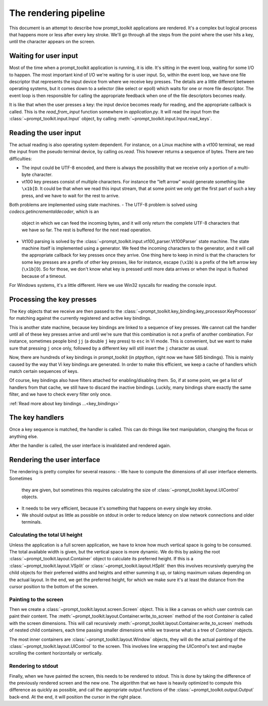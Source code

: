 The rendering pipeline
======================

This document is an attempt to describe how prompt_toolkit applications are
rendered. It's a complex but logical process that happens more or less after
every key stroke. We'll go through all the steps from the point where the user
hits a key, until the character appears on the screen.


Waiting for user input
----------------------

Most of the time when a prompt_toolkit application is running, it is idle. It's
sitting in the event loop, waiting for some I/O to happen. The most important
kind of I/O we're waiting for is user input. So, within the event loop, we have
one file descriptor that represents the input device from where we receive key
presses. The details are a little different between operating systems, but it
comes down to a selector (like select or epoll) which waits for one or more
file descriptor. The event loop is then responsible for calling the appropriate
feedback when one of the file descriptors becomes ready.

It is like that when the user presses a key: the input device becomes ready for
reading, and the appropriate callback is called. This is the `read_from_input`
function somewhere in `application.py`. It will read the input from the
:class:`~prompt_toolkit.input.Input` object, by calling
:meth:`~prompt_toolkit.input.Input.read_keys`.


Reading the user input
----------------------

The actual reading is also operating system dependent. For instance, on a Linux
machine with a vt100 terminal, we read the input from the pseudo terminal
device, by calling `os.read`. This however returns a sequence of bytes. There
are two difficulties:

- The input could be UTF-8 encoded, and there is always the possibility that we
  receive only a portion of a multi-byte character.
- vt100 key presses consist of multiple characters. For instance the "left
  arrow" would generate something like ``\x1b[D``. It could be that when we
  read this input stream, that at some point we only get the first part of such
  a key press, and we have to wait for the rest to arrive.

Both problems are implemented using state machines.
- The UTF-8 problem is solved using `codecs.getincrementaldecoder`, which is an
  object in which we can feed the incoming bytes, and it will only return the
  complete UTF-8 characters that we have so far. The rest is buffered for the
  next read operation.
- Vt100 parsing is solved by the
  :class:`~prompt_toolkit.input.vt100_parser.Vt100Parser` state machine. The
  state machine itself is implemented using a generator. We feed the incoming
  characters to the generator, and it will call the appropriate callback for
  key presses once they arrive. One thing here to keep in mind is that the
  characters for some key presses are a prefix of other key presses, like for
  instance, escape (``\x1b``) is a prefix of the left arrow key (``\x1b[D``).
  So for those, we don't know what key is pressed until more data arrives or
  when the input is flushed because of a timeout.

For Windows systems, it's a little different. Here we use Win32 syscalls for
reading the console input.


Processing the key presses
--------------------------

The ``Key`` objects that we receive are then passed to the
:class:`~prompt_toolkit.key_binding.key_processor.KeyProcessor` for matching
against the currently registered and active key bindings.

This is another state machine, because key bindings are linked to a sequence of
key presses. We cannot call the handler until all of these key presses arrive
and until we're sure that this combination is not a prefix of another
combination. For instance, sometimes people bind ``jj`` (a double ``j`` key
press) to ``esc`` in Vi mode. This is convenient, but we want to make sure that
pressing ``j`` once only, followed by a different key will still insert the
``j`` character as usual.

Now, there are hundreds of key bindings in prompt_toolkit (in ptpython, right
now we have 585 bindings). This is mainly caused by the way that Vi key
bindings are generated. In order to make this efficient, we keep a cache of
handlers which match certain sequences of keys.

Of course, key bindings also have filters attached for enabling/disabling them.
So, if at some point, we get a list of handlers from that cache, we still have
to discard the inactive bindings. Luckily, many bindings share exactly the same
filter, and we have to check every filter only once.

:ref:`Read more about key bindings ...<key_bindings>`


The key handlers
----------------

Once a key sequence is matched, the handler is called. This can do things like
text manipulation, changing the focus or anything else.

After the handler is called, the user interface is invalidated and rendered
again.


Rendering the user interface
----------------------------

The rendering is pretty complex for several reasons:
- We have to compute the dimensions of all user interface elements. Sometimes
  they are given, but sometimes this requires calculating the size of
  :class:`~prompt_toolkit.layout.UIControl` objects.
- It needs to be very efficient, because it's something that happens on every
  single key stroke.
- We should output as little as possible on stdout in order to reduce latency
  on slow network connections and older terminals.


Calculating the total UI height
^^^^^^^^^^^^^^^^^^^^^^^^^^^^^^^

Unless the application is a full screen application, we have to know how much
vertical space is going to be consumed. The total available width is given, but
the vertical space is more dynamic. We do this by asking the root
:class:`~prompt_toolkit.layout.Container` object to calculate its preferred
height. If this is a :class:`~prompt_toolkit.layout.VSplit` or
:class:`~prompt_toolkit.layout.HSplit` then this involves recursively querying
the child objects for their preferred widths and heights and either summing it
up, or taking maximum values depending on the actual layout.
In the end, we get the preferred height, for which we make sure it's at least
the distance from the cursor position to the bottom of the screen.


Painting to the screen
^^^^^^^^^^^^^^^^^^^^^^

Then we create a :class:`~prompt_toolkit.layout.screen.Screen` object. This is
like a canvas on which user controls can paint their content. The
:meth:`~prompt_toolkit.layout.Container.write_to_screen` method of the root
`Container` is called with the screen dimensions. This will call recursively
:meth:`~prompt_toolkit.layout.Container.write_to_screen` methods of nested
child containers, each time passing smaller dimensions while we traverse what
is a tree of `Container` objects.

The most inner containers are :class:`~prompt_toolkit.layout.Window` objects,
they will do the actual painting of the
:class:`~prompt_toolkit.layout.UIControl` to the screen. This involves line
wrapping the `UIControl`'s text and maybe scrolling the content horizontally or
vertically.


Rendering to stdout
^^^^^^^^^^^^^^^^^^^

Finally, when we have painted the screen, this needs to be rendered to stdout.
This is done by taking the difference of the previously rendered screen and the
new one. The algorithm that we have is heavily optimized to compute this
difference as quickly as possible, and call the appropriate output functions of
the :class:`~prompt_toolkit.output.Output` back-end. At the end, it will
position the cursor in the right place.
